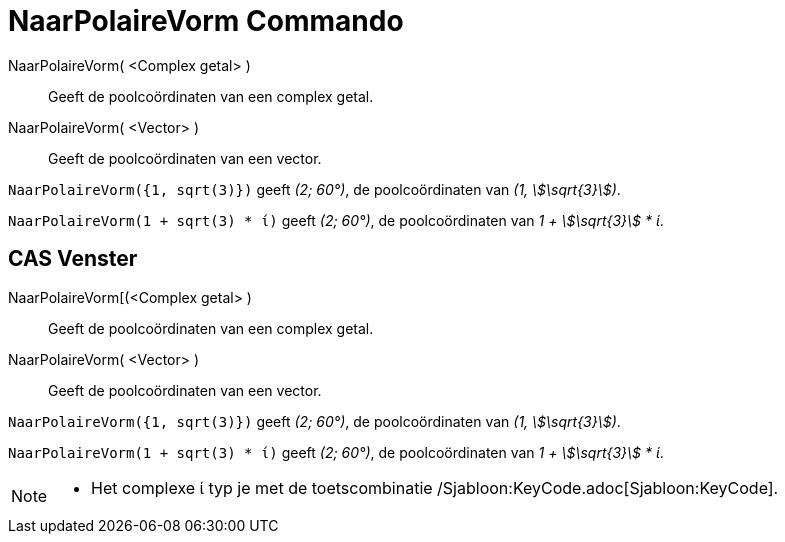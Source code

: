 = NaarPolaireVorm Commando
:page-en: commands/ToPolar
ifdef::env-github[:imagesdir: /nl/modules/ROOT/assets/images]

NaarPolaireVorm( <Complex getal> )::
  Geeft de poolcoördinaten van een complex getal.
NaarPolaireVorm( <Vector> )::
  Geeft de poolcoördinaten van een vector.

[EXAMPLE]
====

`++NaarPolaireVorm({1, sqrt(3)})++` geeft _(2; 60°)_, de poolcoördinaten van _(1, stem:[\sqrt{3}])_.

====

[EXAMPLE]
====

`++NaarPolaireVorm(1 + sqrt(3) * ί)++` geeft _(2; 60°)_, de poolcoördinaten van _1 + stem:[\sqrt{3}] * ί_.

====

== CAS Venster

NaarPolaireVorm[(<Complex getal> )::
  Geeft de poolcoördinaten van een complex getal.
NaarPolaireVorm( <Vector> )::
  Geeft de poolcoördinaten van een vector.

[EXAMPLE]
====

`++NaarPolaireVorm({1, sqrt(3)})++` geeft _(2; 60°)_, de poolcoördinaten van _(1, stem:[\sqrt{3}])_.

====

[EXAMPLE]
====

`++NaarPolaireVorm(1 + sqrt(3) * ί)++` geeft _(2; 60°)_, de poolcoördinaten van _1 + stem:[\sqrt{3}] * ί_.

====

[NOTE]
====

* Het complexe ί typ je met de toetscombinatie /Sjabloon:KeyCode.adoc[Sjabloon:KeyCode].

====
